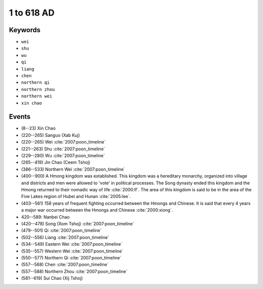 1 to 618 AD
===========

Keywords
--------

* ``wei``
* ``shu``
* ``wu``
* ``qi``
* ``liang``
* ``chen``
* ``northern qi``
* ``northern zhou``
* ``northern wei``
* ``xin chao``

Events
------

* (8--23) Xin Chao
* (220--265) Sanguo (Xab Kuj)
* (220--265) Wei :cite:`2007:poon_timeline`
* (221--263) Shu :cite:`2007:poon_timeline`
* (229--280) Wu :cite:`2007:poon_timeline`
* (265--419) Jin Chao (Ceem Tshoj)
* (386--533) Northern Wei :cite:`2007:poon_timeline`
* (400--900) A Hmong kingdom was established. This kingdom was a hereditary monarchy, organized into village and districts and men were allowed to 'vote' in political processes. The Song dynasty ended this kingdom and the Hmong returned to their nomadic way of life :cite:`2000:lf`. The area of this kingdom is said to be in the area of the Five Lakes region of Hubei and Hunan :cite:`2005:lee`.
* (403--561) 158 years of frequent fighting occurred between the Hmongs and Chinese. It is said that every 4 years a major war occurred between the Hmongs and Chinese :cite:`2000:xiong`.
* 420--589: Nanbei Chao
* (420--478) Song (Xom Tshoj) :cite:`2007:poon_timeline`
* (479--501) Qi :cite:`2007:poon_timeline`
* (502--556) Liang :cite:`2007:poon_timeline`
* (534--549) Eastern Wei :cite:`2007:poon_timeline`
* (535--557) Western Wei :cite:`2007:poon_timeline`
* (550--577) Northern Qi :cite:`2007:poon_timeline`
* (557--588) Chen :cite:`2007:poon_timeline`
* (557--588) Northern Zhou :cite:`2007:poon_timeline`
* (581--619) Sui Chao (Xij Tshoj)
